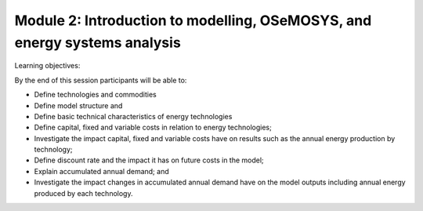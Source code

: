 ==========================================================================
Module 2: Introduction to modelling, OSeMOSYS, and energy systems analysis
==========================================================================

Learning objectives:

By the end of this session participants will be able to:

* Define technologies and commodities 

* Define model structure and 

* Define basic technical characteristics of energy technologies

* Define capital, fixed and variable costs in relation to energy technologies;

* Investigate the impact capital, fixed and variable costs have on results such as the annual energy production by technology;

* Define discount rate and the impact it has on future costs in the model;

* Explain accumulated annual demand; and

* Investigate the impact changes in accumulated annual demand have on the model outputs including annual energy produced by each technology.

